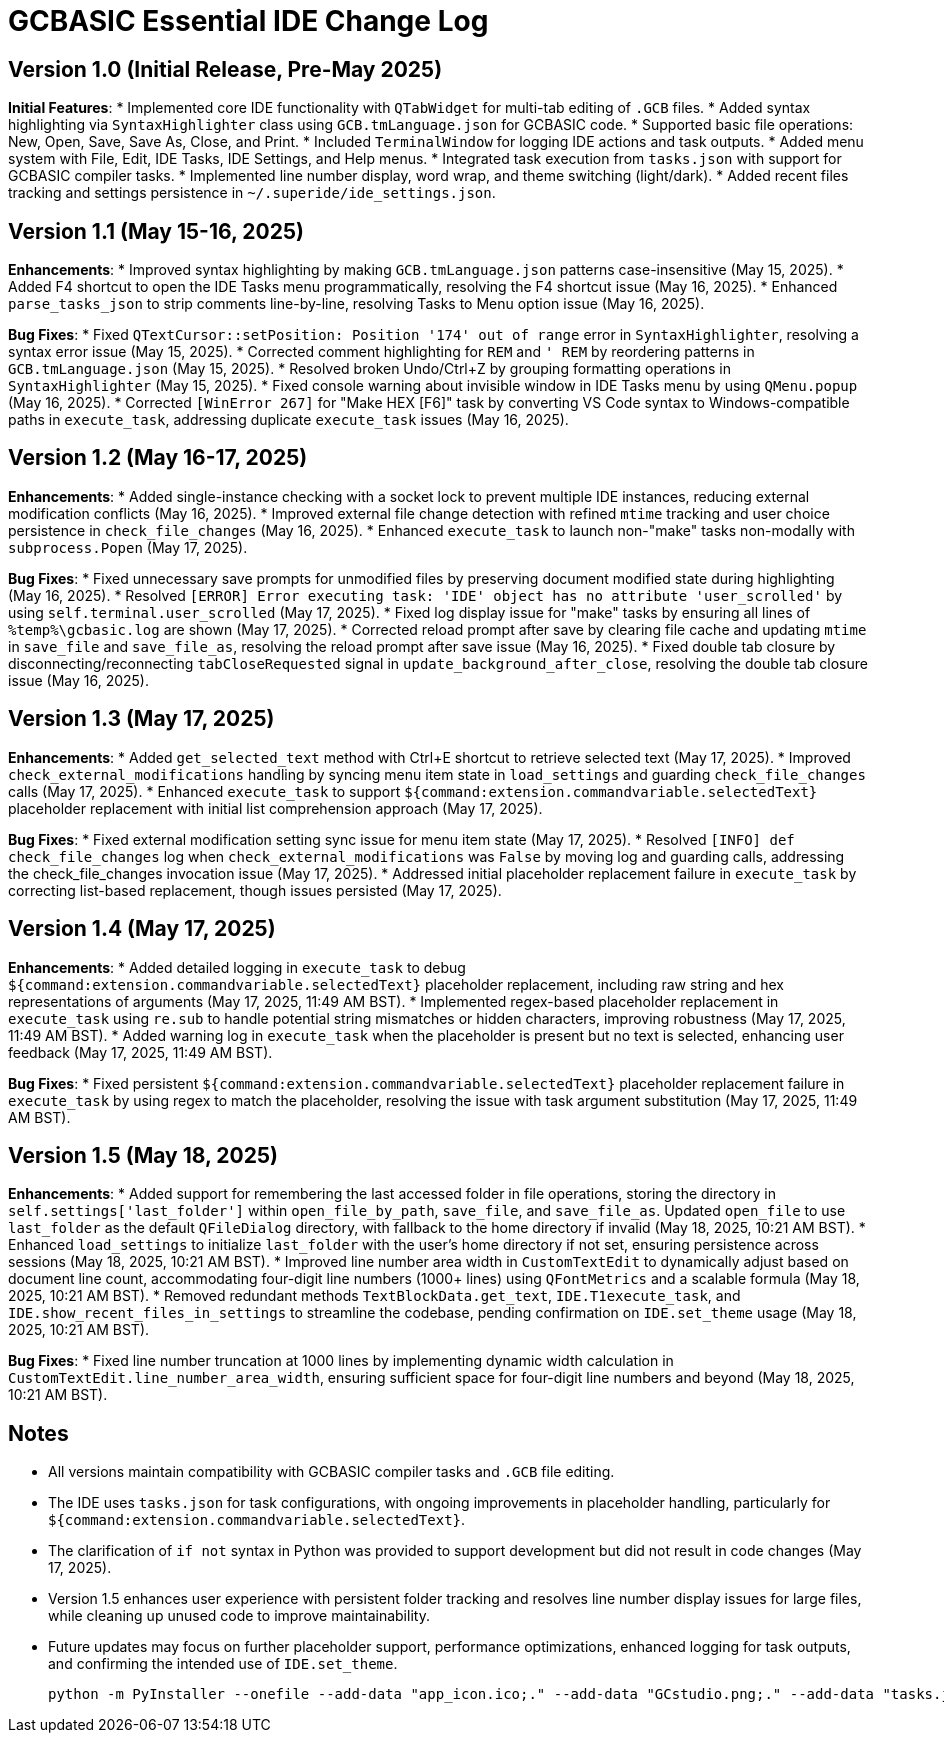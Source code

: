 = GCBASIC Essential IDE Change Log

== Version 1.0 (Initial Release, Pre-May 2025)

*Initial Features*:
* Implemented core IDE functionality with `QTabWidget` for multi-tab editing of `.GCB` files.
* Added syntax highlighting via `SyntaxHighlighter` class using `GCB.tmLanguage.json` for GCBASIC code.
* Supported basic file operations: New, Open, Save, Save As, Close, and Print.
* Included `TerminalWindow` for logging IDE actions and task outputs.
* Added menu system with File, Edit, IDE Tasks, IDE Settings, and Help menus.
* Integrated task execution from `tasks.json` with support for GCBASIC compiler tasks.
* Implemented line number display, word wrap, and theme switching (light/dark).
* Added recent files tracking and settings persistence in `~/.superide/ide_settings.json`.

== Version 1.1 (May 15-16, 2025)

*Enhancements*:
* Improved syntax highlighting by making `GCB.tmLanguage.json` patterns case-insensitive (May 15, 2025).
* Added F4 shortcut to open the IDE Tasks menu programmatically, resolving the F4 shortcut issue (May 16, 2025).
* Enhanced `parse_tasks_json` to strip comments line-by-line, resolving Tasks to Menu option issue (May 16, 2025).

*Bug Fixes*:
* Fixed `QTextCursor::setPosition: Position '174' out of range` error in `SyntaxHighlighter`, resolving a syntax error issue (May 15, 2025).
* Corrected comment highlighting for `REM` and `' REM` by reordering patterns in `GCB.tmLanguage.json` (May 15, 2025).
* Resolved broken Undo/Ctrl+Z by grouping formatting operations in `SyntaxHighlighter` (May 15, 2025).
* Fixed console warning about invisible window in IDE Tasks menu by using `QMenu.popup` (May 16, 2025).
* Corrected `[WinError 267]` for "Make HEX [F6]" task by converting VS Code syntax to Windows-compatible paths in `execute_task`, addressing duplicate `execute_task` issues (May 16, 2025).

== Version 1.2 (May 16-17, 2025)

*Enhancements*:
* Added single-instance checking with a socket lock to prevent multiple IDE instances, reducing external modification conflicts (May 16, 2025).
* Improved external file change detection with refined `mtime` tracking and user choice persistence in `check_file_changes` (May 16, 2025).
* Enhanced `execute_task` to launch non-"make" tasks non-modally with `subprocess.Popen` (May 17, 2025).

*Bug Fixes*:
* Fixed unnecessary save prompts for unmodified files by preserving document modified state during highlighting (May 16, 2025).
* Resolved `[ERROR] Error executing task: 'IDE' object has no attribute 'user_scrolled'` by using `self.terminal.user_scrolled` (May 17, 2025).
* Fixed log display issue for "make" tasks by ensuring all lines of `%temp%\gcbasic.log` are shown (May 17, 2025).
* Corrected reload prompt after save by clearing file cache and updating `mtime` in `save_file` and `save_file_as`, resolving the reload prompt after save issue (May 16, 2025).
* Fixed double tab closure by disconnecting/reconnecting `tabCloseRequested` signal in `update_background_after_close`, resolving the double tab closure issue (May 16, 2025).

== Version 1.3 (May 17, 2025)

*Enhancements*:
* Added `get_selected_text` method with Ctrl+E shortcut to retrieve selected text (May 17, 2025).
* Improved `check_external_modifications` handling by syncing menu item state in `load_settings` and guarding `check_file_changes` calls (May 17, 2025).
* Enhanced `execute_task` to support `${command:extension.commandvariable.selectedText}` placeholder replacement with initial list comprehension approach (May 17, 2025).

*Bug Fixes*:
* Fixed external modification setting sync issue for menu item state (May 17, 2025).
* Resolved `[INFO] def check_file_changes` log when `check_external_modifications` was `False` by moving log and guarding calls, addressing the check_file_changes invocation issue (May 17, 2025).
* Addressed initial placeholder replacement failure in `execute_task` by correcting list-based replacement, though issues persisted (May 17, 2025).

== Version 1.4 (May 17, 2025)

*Enhancements*:
* Added detailed logging in `execute_task` to debug `${command:extension.commandvariable.selectedText}` placeholder replacement, including raw string and hex representations of arguments (May 17, 2025, 11:49 AM BST).
* Implemented regex-based placeholder replacement in `execute_task` using `re.sub` to handle potential string mismatches or hidden characters, improving robustness (May 17, 2025, 11:49 AM BST).
* Added warning log in `execute_task` when the placeholder is present but no text is selected, enhancing user feedback (May 17, 2025, 11:49 AM BST).

*Bug Fixes*:
* Fixed persistent `${command:extension.commandvariable.selectedText}` placeholder replacement failure in `execute_task` by using regex to match the placeholder, resolving the issue with task argument substitution (May 17, 2025, 11:49 AM BST).

== Version 1.5 (May 18, 2025)

*Enhancements*:
* Added support for remembering the last accessed folder in file operations, storing the directory in `self.settings['last_folder']` within `open_file_by_path`, `save_file`, and `save_file_as`. Updated `open_file` to use `last_folder` as the default `QFileDialog` directory, with fallback to the home directory if invalid (May 18, 2025, 10:21 AM BST).
* Enhanced `load_settings` to initialize `last_folder` with the user's home directory if not set, ensuring persistence across sessions (May 18, 2025, 10:21 AM BST).
* Improved line number area width in `CustomTextEdit` to dynamically adjust based on document line count, accommodating four-digit line numbers (1000+ lines) using `QFontMetrics` and a scalable formula (May 18, 2025, 10:21 AM BST).
* Removed redundant methods `TextBlockData.get_text`, `IDE.T1execute_task`, and `IDE.show_recent_files_in_settings` to streamline the codebase, pending confirmation on `IDE.set_theme` usage (May 18, 2025, 10:21 AM BST).

*Bug Fixes*:
* Fixed line number truncation at 1000 lines by implementing dynamic width calculation in `CustomTextEdit.line_number_area_width`, ensuring sufficient space for four-digit line numbers and beyond (May 18, 2025, 10:21 AM BST).

== Notes

* All versions maintain compatibility with GCBASIC compiler tasks and `.GCB` file editing.
* The IDE uses `tasks.json` for task configurations, with ongoing improvements in placeholder handling, particularly for `${command:extension.commandvariable.selectedText}`.
* The clarification of `if not` syntax in Python was provided to support development but did not result in code changes (May 17, 2025).
* Version 1.5 enhances user experience with persistent folder tracking and resolves line number display issues for large files, while cleaning up unused code to improve maintainability.
* Future updates may focus on further placeholder support, performance optimizations, enhanced logging for task outputs, and confirming the intended use of `IDE.set_theme`.



        python -m PyInstaller --onefile --add-data "app_icon.ico;." --add-data "GCstudio.png;." --add-data "tasks.json;." --add-data "GCB.tmLanguage.json;."   --noconsole --icon=app_icon.ico superider.py
